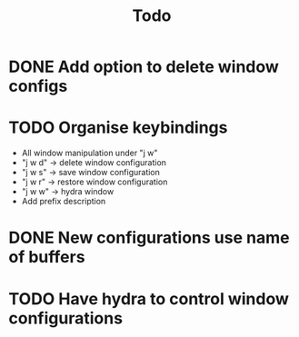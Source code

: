 #+TITLE: Todo

* DONE Add option to delete window configs
* TODO Organise keybindings
- All window manipulation under "j w"
- "j w d" -> delete window configuration
- "j w s" -> save window configuration
- "j w r" -> restore window configuration
- "j w w" -> hydra window
- Add prefix description
* DONE New configurations use name of buffers
* TODO Have hydra to control window configurations


